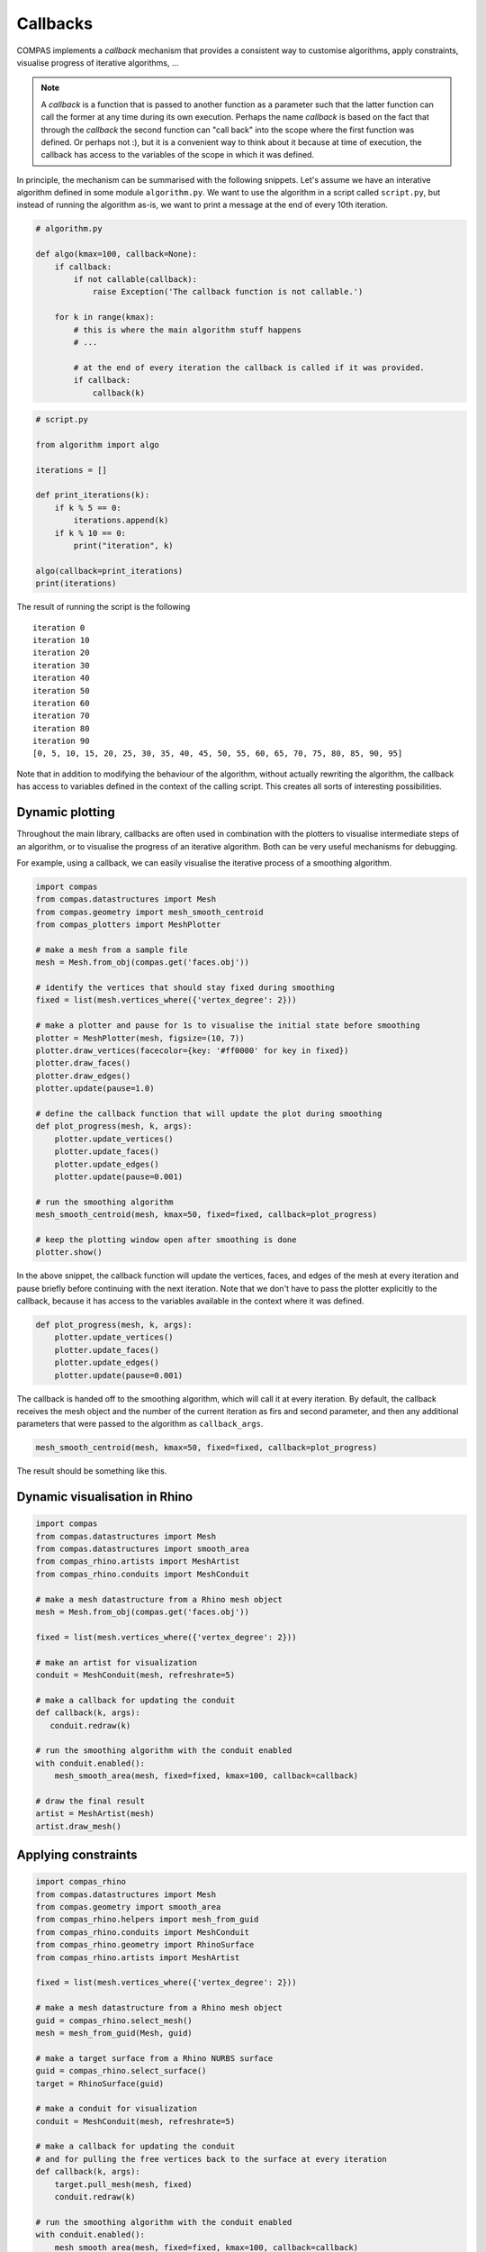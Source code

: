 ********************************************************************************
Callbacks
********************************************************************************

COMPAS implements a *callback* mechanism that provides a consistent way to
customise algorithms, apply constraints, visualise progress of iterative algorithms, ...

.. note::

    A *callback* is a function that is passed to another function as a parameter
    such that the latter function can call the former at any time during its own
    execution. Perhaps the name *callback* is based on the fact that through the
    *callback* the second function can "call back" into the scope where the first
    function was defined. Or perhaps not :), but it is a convenient way to think
    about it because at time of execution, the callback has access to the variables
    of the scope in which it was defined.


In principle, the mechanism can be summarised with the following snippets.
Let's assume we have an interative algorithm defined in some module ``algorithm.py``.
We want to use the algorithm in a script called ``script.py``, but instead of running the
algorithm as-is, we want to print a message at the end of every 10th iteration.

.. code-block:: python

    # algorithm.py

    def algo(kmax=100, callback=None):
        if callback:
            if not callable(callback):
                raise Exception('The callback function is not callable.')

        for k in range(kmax):
            # this is where the main algorithm stuff happens
            # ...

            # at the end of every iteration the callback is called if it was provided.
            if callback:
                callback(k)

.. code-block:: python

    # script.py

    from algorithm import algo

    iterations = []

    def print_iterations(k):
        if k % 5 == 0:
            iterations.append(k)
        if k % 10 == 0:
            print("iteration", k)

    algo(callback=print_iterations)
    print(iterations)


The result of running the script is the following

.. parsed-literal::

    iteration 0
    iteration 10
    iteration 20
    iteration 30
    iteration 40
    iteration 50
    iteration 60
    iteration 70
    iteration 80
    iteration 90
    [0, 5, 10, 15, 20, 25, 30, 35, 40, 45, 50, 55, 60, 65, 70, 75, 80, 85, 90, 95]


Note that in addition to modifying the behaviour of the algorithm, without actually rewriting the algorithm,
the callback has access to variables defined in the context of the calling script.
This creates all sorts of interesting possibilities.


Dynamic plotting
================

Throughout the main library, callbacks are often used in combination with the plotters
to visualise intermediate steps of an algorithm, or to visualise the progress of
an iterative algorithm. Both can be very useful mechanisms for debugging.

For example, using a callback, we can easily visualise the iterative process of a smoothing algorithm.

.. code-block:: python

    import compas
    from compas.datastructures import Mesh
    from compas.geometry import mesh_smooth_centroid
    from compas_plotters import MeshPlotter

    # make a mesh from a sample file
    mesh = Mesh.from_obj(compas.get('faces.obj'))

    # identify the vertices that should stay fixed during smoothing
    fixed = list(mesh.vertices_where({'vertex_degree': 2}))

    # make a plotter and pause for 1s to visualise the initial state before smoothing
    plotter = MeshPlotter(mesh, figsize=(10, 7))
    plotter.draw_vertices(facecolor={key: '#ff0000' for key in fixed})
    plotter.draw_faces()
    plotter.draw_edges()
    plotter.update(pause=1.0)

    # define the callback function that will update the plot during smoothing
    def plot_progress(mesh, k, args):
        plotter.update_vertices()
        plotter.update_faces()
        plotter.update_edges()
        plotter.update(pause=0.001)

    # run the smoothing algorithm
    mesh_smooth_centroid(mesh, kmax=50, fixed=fixed, callback=plot_progress)

    # keep the plotting window open after smoothing is done
    plotter.show()


In the above snippet, the callback function will update the vertices, faces, and edges
of the mesh at every iteration and pause briefly before continuing with the next iteration.
Note that we don't have to pass the plotter explicitly to the callback, because it has access
to the variables available in the context where it was defined.

.. code-block:: python

    def plot_progress(mesh, k, args):
        plotter.update_vertices()
        plotter.update_faces()
        plotter.update_edges()
        plotter.update(pause=0.001)


The callback is handed off to the smoothing algorithm, which will call it at every
iteration. By default, the callback receives the mesh object and the number of the
current iteration as firs and second parameter, and then any additional parameters
that were passed to the algorithm as ``callback_args``.

.. code-block:: python

    mesh_smooth_centroid(mesh, kmax=50, fixed=fixed, callback=plot_progress)


The result should be something like this.

.. figure:: /_images/tutorial_callbacks_smoothing.gif
    :figclass: figure
    :class: figure-img img-fluid


Dynamic visualisation in Rhino
==============================

.. code-block:: python

    import compas
    from compas.datastructures import Mesh
    from compas.datastructures import smooth_area
    from compas_rhino.artists import MeshArtist
    from compas_rhino.conduits import MeshConduit

    # make a mesh datastructure from a Rhino mesh object
    mesh = Mesh.from_obj(compas.get('faces.obj'))

    fixed = list(mesh.vertices_where({'vertex_degree': 2}))

    # make an artist for visualization
    conduit = MeshConduit(mesh, refreshrate=5)

    # make a callback for updating the conduit
    def callback(k, args):
       conduit.redraw(k)

    # run the smoothing algorithm with the conduit enabled
    with conduit.enabled():
        mesh_smooth_area(mesh, fixed=fixed, kmax=100, callback=callback)

    # draw the final result
    artist = MeshArtist(mesh)
    artist.draw_mesh()


Applying constraints
====================

.. code-block:: python

    import compas_rhino
    from compas.datastructures import Mesh
    from compas.geometry import smooth_area
    from compas_rhino.helpers import mesh_from_guid
    from compas_rhino.conduits import MeshConduit
    from compas_rhino.geometry import RhinoSurface
    from compas_rhino.artists import MeshArtist

    fixed = list(mesh.vertices_where({'vertex_degree': 2}))

    # make a mesh datastructure from a Rhino mesh object
    guid = compas_rhino.select_mesh()
    mesh = mesh_from_guid(Mesh, guid)

    # make a target surface from a Rhino NURBS surface
    guid = compas_rhino.select_surface()
    target = RhinoSurface(guid)

    # make a conduit for visualization
    conduit = MeshConduit(mesh, refreshrate=5)

    # make a callback for updating the conduit
    # and for pulling the free vertices back to the surface at every iteration
    def callback(k, args):
        target.pull_mesh(mesh, fixed)
        conduit.redraw(k)

    # run the smoothing algorithm with the conduit enabled
    with conduit.enabled():
        mesh_smooth_area(mesh, fixed=fixed, kmax=100, callback=callback)

    # draw the final result
    artist = MeshArtist(mesh)
    artist.draw_mesh()
